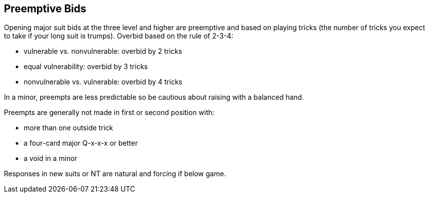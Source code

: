 ## Preemptive Bids
Opening major suit bids at the three level and higher are preemptive and based on playing tricks
(the number of tricks you expect to take if your long suit is trumps).
Overbid based on the rule of 2-3-4:

* vulnerable vs. nonvulnerable: overbid by 2 tricks
* equal vulnerability: overbid by 3 tricks
* nonvulnerable vs. vulnerable: overbid by 4 tricks

In a minor, preempts are less predictable so be cautious about raising 
with a balanced hand.
   
Preempts are generally not made in first or second position with:

* more than one outside trick
* a four-card major Q-x-x-x or better
* a void in a minor

Responses in new suits or NT are natural and forcing if below game.
